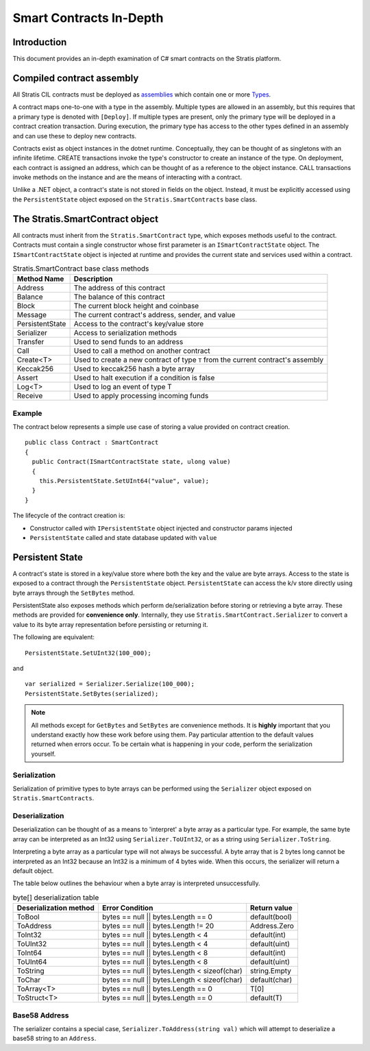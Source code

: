 ###############################
Smart Contracts In-Depth
###############################

Introduction
-------------------------------------
This document provides an in-depth examination of C# smart contracts on the Stratis platform.

Compiled contract assembly
-------------------------------------
All Stratis CIL contracts must be deployed as `assemblies <https://docs.microsoft.com/en-us/dotnet/api/system.reflection.assembly>`_ which contain one or more `Types <https://docs.microsoft.com/en-us/dotnet/api/system.type>`_.

A contract maps one-to-one with a type in the assembly. Multiple types are allowed in an assembly, but this requires that a primary type is denoted with ``[Deploy]``. If multiple types are present, only the primary type will be deployed in a contract creation transaction. During execution, the primary type has access to the other types defined in an assembly and can use these to deploy new contracts.

Contracts exist as object instances in the dotnet runtime. Conceptually, they can be thought of as singletons with an infinite lifetime. CREATE transactions invoke the type's constructor to create an instance of the type. On deployment, each contract is assigned an address, which can be thought of as a reference to the object instance. CALL transactions invoke methods on the instance and are the means of interacting with a contract.

Unlike a .NET object, a contract's state is not stored in fields on the object. Instead, it must be explicitly accessed using the ``PersistentState`` object exposed on the ``Stratis.SmartContracts`` base class.

The Stratis.SmartContract object
-------------------------------------
All contracts must inherit from the ``Stratis.SmartContract`` type, which exposes methods useful to the contract. Contracts must contain a single constructor whose first parameter is an ``ISmartContractState`` object. The ``ISmartContractState`` object is injected at runtime and provides the current state and services used within a contract.

.. csv-table:: Stratis.SmartContract base class methods
  :header: "Method Name", "Description"
  :escape: \

  Address, The address of this contract
  Balance, The balance of this contract
  Block, The current block height and coinbase
  Message, The current contract's address\, sender\, and value
  PersistentState, Access to the contract's key/value store
  Serializer, Access to serialization methods
  Transfer, Used to send funds to an address
  Call, Used to call a method on another contract
  Create<T>, Used to create a new contract of type ``T`` from the current contract's assembly
  Keccak256, Used to keccak256 hash a byte array
  Assert, Used to halt execution if a condition is false
  Log<T>, Used to log an event of type T
  Receive, Used to apply processing incoming funds

Example
~~~~~~~~~~~~~~~~~~~

The contract below represents a simple use case of storing a value provided on contract creation.

::

  public class Contract : SmartContract
  {
    public Contract(ISmartContractState state, ulong value)
    {
      this.PersistentState.SetUInt64("value", value);
    }
  }

The lifecycle of the contract creation is:

* Constructor called with ``IPersistentState`` object injected and constructor params injected
* ``PersistentState`` called and state database updated with ``value``

Persistent State
-------------------------------------
A contract's state is stored in a key/value store where both the key and the value are byte arrays. Access to the state is exposed to a contract through the ``PersistentState`` object. ``PersistentState`` can access the k/v store directly using byte arrays through the ``SetBytes`` method.

PersistentState also exposes methods which perform de/serialization before storing or retrieving a byte array. These methods are provided for **convenience only**. Internally, they use ``Stratis.SmartContract.Serializer`` to convert a value to its byte array representation before persisting or returning it.

The following are equivalent:

::

  PersistentState.SetUInt32(100_000);
  
and

::

  var serialized = Serializer.Serialize(100_000);
  PersistentState.SetBytes(serialized);


.. note:: 
  All methods except for ``GetBytes`` and ``SetBytes`` are convenience methods. It is **highly** important that you understand exactly how these work before using them. Pay particular attention to the default values returned when errors occur. To be certain what is happening in your code, perform the serialization yourself.

Serialization
~~~~~~~~~~~~~~~~~~~
Serialization of primitive types to byte arrays can be performed using the ``Serializer`` object exposed on ``Stratis.SmartContracts``.

Deserialization
~~~~~~~~~~~~~~~~~~~
Deserialization can be thought of as a means to 'interpret' a byte array as a particular type. For example, the same byte array can be interpreted as an Int32 using ``Serializer.ToUInt32``, or as a string using ``Serializer.ToString``.

Interpreting a byte array as a particular type will not always be successful. A byte array that is 2 bytes long cannot be interpreted as an Int32 because an Int32 is a minimum of 4 bytes wide. When this occurs, the serializer will return a default object.

The table below outlines the behaviour when a byte array is interpreted unsuccessfully.

.. csv-table:: byte[] deserialization table
  :header: "Deserialization method", "Error Condition", "Return value"
  :escape: \

  ToBool, bytes == null || bytes.Length == 0, default(bool)
  ToAddress, bytes == null || bytes.Length != 20, Address.Zero
  ToInt32, bytes == null || bytes.Length < 4, default(int)
  ToUInt32, bytes == null || bytes.Length < 4, default(uint)
  ToInt64, bytes == null || bytes.Length < 8, default(int)
  ToUInt64, bytes == null || bytes.Length < 8, default(uint)
  ToString, bytes == null || bytes.Length < sizeof(char), string.Empty
  ToChar, bytes == null || bytes.Length < sizeof(char), default(char)
  ToArray<T>, bytes == null || bytes.Length == 0, T[0]
  ToStruct<T>, bytes == null || bytes.Length == 0, default(T)  

Base58 Address
~~~~~~~~~~~~~~~~~~~
The serializer contains a special case, ``Serializer.ToAddress(string val)`` which will attempt to deserialize a base58 string to an ``Address``.
